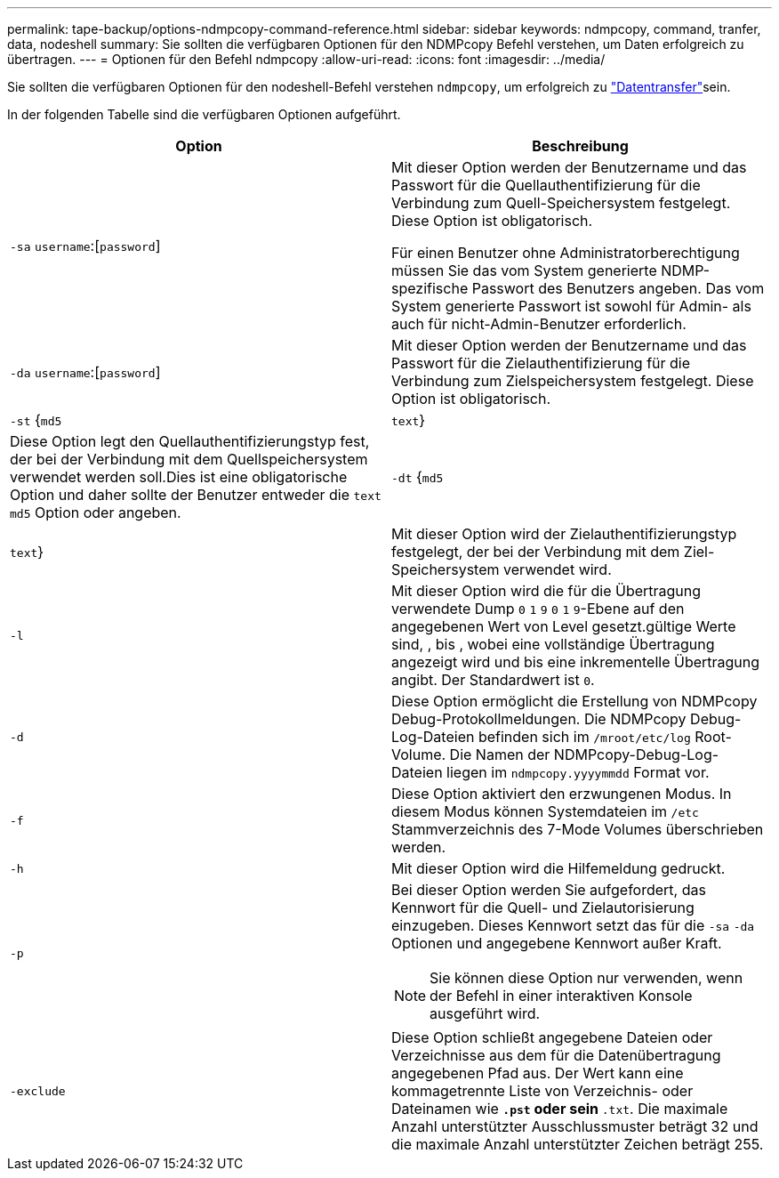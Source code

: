 ---
permalink: tape-backup/options-ndmpcopy-command-reference.html 
sidebar: sidebar 
keywords: ndmpcopy, command, tranfer, data, nodeshell 
summary: Sie sollten die verfügbaren Optionen für den NDMPcopy Befehl verstehen, um Daten erfolgreich zu übertragen. 
---
= Optionen für den Befehl ndmpcopy
:allow-uri-read: 
:icons: font
:imagesdir: ../media/


[role="lead"]
Sie sollten die verfügbaren Optionen für den nodeshell-Befehl verstehen `ndmpcopy`, um erfolgreich zu link:transfer-data-ndmpcopy-task.html["Datentransfer"]sein.

In der folgenden Tabelle sind die verfügbaren Optionen aufgeführt.

|===
| Option | Beschreibung 


 a| 
`-sa` `username`:[`password`]
 a| 
Mit dieser Option werden der Benutzername und das Passwort für die Quellauthentifizierung für die Verbindung zum Quell-Speichersystem festgelegt. Diese Option ist obligatorisch.

Für einen Benutzer ohne Administratorberechtigung müssen Sie das vom System generierte NDMP-spezifische Passwort des Benutzers angeben. Das vom System generierte Passwort ist sowohl für Admin- als auch für nicht-Admin-Benutzer erforderlich.



 a| 
`-da` `username`:[`password`]
 a| 
Mit dieser Option werden der Benutzername und das Passwort für die Zielauthentifizierung für die Verbindung zum Zielspeichersystem festgelegt. Diese Option ist obligatorisch.



 a| 
`-st` {`md5`|`text`}
 a| 
Diese Option legt den Quellauthentifizierungstyp fest, der bei der Verbindung mit dem Quellspeichersystem verwendet werden soll.Dies ist eine obligatorische Option und daher sollte der Benutzer entweder die `text` `md5` Option oder angeben.



 a| 
`-dt` {`md5`|`text`}
 a| 
Mit dieser Option wird der Zielauthentifizierungstyp festgelegt, der bei der Verbindung mit dem Ziel-Speichersystem verwendet wird.



 a| 
`-l`
 a| 
Mit dieser Option wird die für die Übertragung verwendete Dump `0` `1` `9` `0` `1` `9`-Ebene auf den angegebenen Wert von Level gesetzt.gültige Werte sind, , bis , wobei eine vollständige Übertragung angezeigt wird und bis eine inkrementelle Übertragung angibt. Der Standardwert ist `0`.



 a| 
`-d`
 a| 
Diese Option ermöglicht die Erstellung von NDMPcopy Debug-Protokollmeldungen. Die NDMPcopy Debug-Log-Dateien befinden sich im `/mroot/etc/log` Root-Volume. Die Namen der NDMPcopy-Debug-Log-Dateien liegen im `ndmpcopy.yyyymmdd` Format vor.



 a| 
`-f`
 a| 
Diese Option aktiviert den erzwungenen Modus. In diesem Modus können Systemdateien im `/etc` Stammverzeichnis des 7-Mode Volumes überschrieben werden.



 a| 
`-h`
 a| 
Mit dieser Option wird die Hilfemeldung gedruckt.



 a| 
`-p`
 a| 
Bei dieser Option werden Sie aufgefordert, das Kennwort für die Quell- und Zielautorisierung einzugeben. Dieses Kennwort setzt das für die `-sa` `-da` Optionen und angegebene Kennwort außer Kraft.

[NOTE]
====
Sie können diese Option nur verwenden, wenn der Befehl in einer interaktiven Konsole ausgeführt wird.

====


 a| 
`-exclude`
 a| 
Diese Option schließt angegebene Dateien oder Verzeichnisse aus dem für die Datenübertragung angegebenen Pfad aus. Der Wert kann eine kommagetrennte Liste von Verzeichnis- oder Dateinamen wie `*.pst` oder sein `*.txt`. Die maximale Anzahl unterstützter Ausschlussmuster beträgt 32 und die maximale Anzahl unterstützter Zeichen beträgt 255.

|===